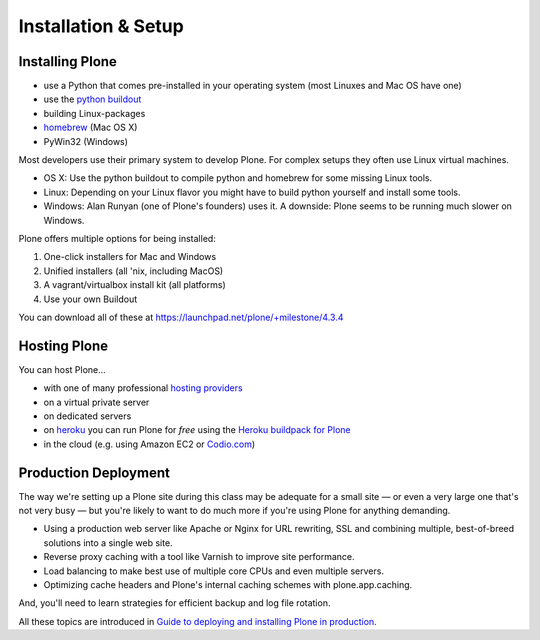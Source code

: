 Installation & Setup
=====================


Installing Plone
----------------

.. only:: not presentation

    Plone 4.3.x requires a working Python 2.7 and several other system tools that not every OS provides. Therefore the installation of Plone is different on every system. Here are some ways that Python can be used:

.. only:: presentation

    Plone 4.3.x requires a working Python 2.7 and several other tools.

    Installation is different on every system.

* use a Python that comes pre-installed in your operating system (most Linuxes and Mac OS have one)
* use the `python buildout <https://github.com/collective/buildout.python>`_
* building Linux-packages
* `homebrew <http://mxcl.github.com/homebrew>`_ (Mac OS X)
* PyWin32 (Windows)

.. only:: not presentation

    MacOS 10.8 and Ubuntu 14.04 come with a working default Python 2.7 built in. These are the lucky ones. To run a Plone version older than 4.0 you need Python 2.4. That's not always easy to install.

Most developers use their primary system to develop Plone. For complex setups they often use Linux virtual machines.

* OS X: Use the python buildout to compile python and homebrew for some missing Linux tools.
* Linux: Depending on your Linux flavor you might have to build python yourself and install some tools.
* Windows: Alan Runyan (one of Plone's founders) uses it. A downside: Plone seems to be running much slower on Windows.

Plone offers multiple options for being installed:

1. One-click installers for Mac and Windows
2. Unified installers (all 'nix, including MacOS)
3. A vagrant/virtualbox install kit (all platforms)
4. Use your own Buildout

You can download all of these at https://launchpad.net/plone/+milestone/4.3.4


.. only:: not presentation

    For the training we'll use option 3 and 4 to install and run Plone. We'll create our own Buildout and extend it as we wish. But we will do so in a vagrant machine. For your own first experiments we recommend option 2 or 3 (if you have a Windows laptop or encounter problems). Later on you should be able to use your own Buildout (we'll cover that later on).

.. only:: presentation

    For the training we'll use option 3 and 4 to install and run Plone.

.. seealso::

    * https://docs.plone.org/4/en/manage/installing/installation.html


Hosting Plone
-------------

.. only:: not presentation

    If you want to host a real live Plone site yourself then running it from your laptop is not a viable option.

You can host Plone...

* with one of many professional `hosting providers <http://plone.com/providers>`_
* on a virtual private server
* on dedicated servers
* on `heroku <https://www.heroku.com/>`_ you can run Plone for *free* using the `Heroku buildpack for Plone <https://github.com/niteoweb/heroku-buildpack-plone>`_
* in the cloud (e.g. using Amazon EC2 or `Codio.com <http://blog.dbain.com/2014/04/install-plone-in-under-5-minutes-on.html>`_)

.. seealso::

    * Plone Installation Requirements: https://docs.plone.org/4/en/manage/installing/requirements.html
    * Run Plone on a 5$ plan: http://www.stevemcmahon.com/steves-blog/plone-on-5-a-month
    * Where to host Plone: https://old.plone.org/documentation/faq/where-can-i-host-my-plone-site

Production Deployment
---------------------

The way we're setting up a Plone site during this class may be adequate for a small site — or even a very large one that's not very busy — but you're likely to want to do much more if you're using Plone for anything demanding.

* Using a production web server like Apache or Nginx for URL rewriting, SSL and combining multiple, best-of-breed solutions into a single web site.

* Reverse proxy caching with a tool like Varnish to improve site performance.

* Load balancing to make best use of multiple core CPUs and even multiple servers.

* Optimizing cache headers and Plone's internal caching schemes with plone.app.caching.

And, you'll need to learn strategies for efficient backup and log file rotation.

All these topics are introduced in `Guide to deploying and installing Plone in production <https://docs.plone.org/4/en/manage/deploying/index.html>`_.
